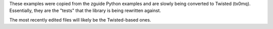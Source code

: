 These examples were copied from the zguide Python examples and are slowly being
converted to Twisted (tx0mq). Essentially, they are the "tests" that the
library is being rewritten against.

The most recently edited files will likely be the Twisted-based ones.
